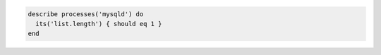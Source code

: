 .. This is an included how-to. 

.. To test if the list length for the mysqld process is 1:

.. code-block:: ruby

   describe processes('mysqld') do
     its('list.length') { should eq 1 }
   end
